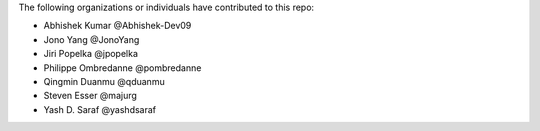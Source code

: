 The following organizations or individuals have contributed to this repo:

- Abhishek Kumar @Abhishek-Dev09
- Jono Yang @JonoYang
- Jiri Popelka @jpopelka
- Philippe Ombredanne @pombredanne
- Qingmin Duanmu @qduanmu
- Steven Esser @majurg
- Yash D. Saraf @yashdsaraf
